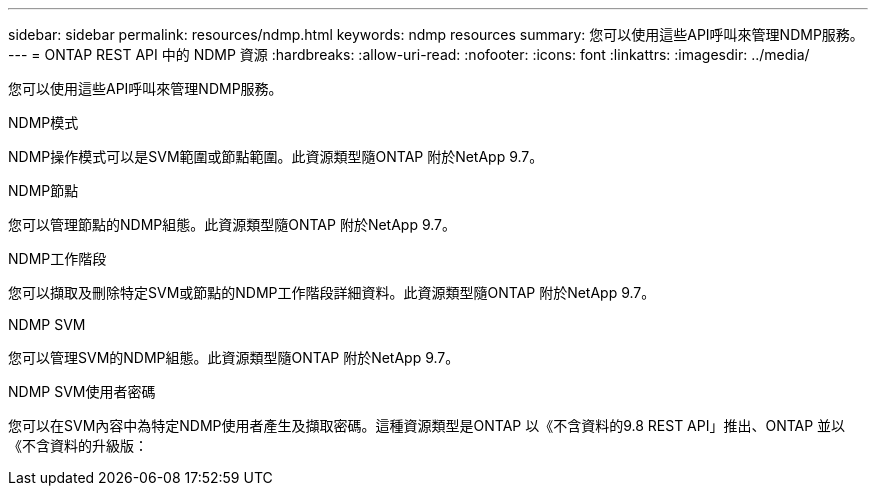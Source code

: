---
sidebar: sidebar 
permalink: resources/ndmp.html 
keywords: ndmp resources 
summary: 您可以使用這些API呼叫來管理NDMP服務。 
---
= ONTAP REST API 中的 NDMP 資源
:hardbreaks:
:allow-uri-read: 
:nofooter: 
:icons: font
:linkattrs: 
:imagesdir: ../media/


[role="lead"]
您可以使用這些API呼叫來管理NDMP服務。

.NDMP模式
NDMP操作模式可以是SVM範圍或節點範圍。此資源類型隨ONTAP 附於NetApp 9.7。

.NDMP節點
您可以管理節點的NDMP組態。此資源類型隨ONTAP 附於NetApp 9.7。

.NDMP工作階段
您可以擷取及刪除特定SVM或節點的NDMP工作階段詳細資料。此資源類型隨ONTAP 附於NetApp 9.7。

.NDMP SVM
您可以管理SVM的NDMP組態。此資源類型隨ONTAP 附於NetApp 9.7。

.NDMP SVM使用者密碼
您可以在SVM內容中為特定NDMP使用者產生及擷取密碼。這種資源類型是ONTAP 以《不含資料的9.8 REST API」推出、ONTAP 並以《不含資料的升級版：
